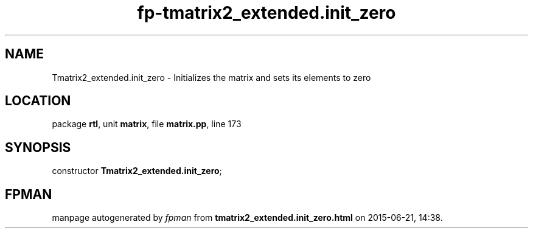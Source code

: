 .\" file autogenerated by fpman
.TH "fp-tmatrix2_extended.init_zero" 3 "2014-03-14" "fpman" "Free Pascal Programmer's Manual"
.SH NAME
Tmatrix2_extended.init_zero - Initializes the matrix and sets its elements to zero
.SH LOCATION
package \fBrtl\fR, unit \fBmatrix\fR, file \fBmatrix.pp\fR, line 173
.SH SYNOPSIS
constructor \fBTmatrix2_extended.init_zero\fR;
.SH FPMAN
manpage autogenerated by \fIfpman\fR from \fBtmatrix2_extended.init_zero.html\fR on 2015-06-21, 14:38.

